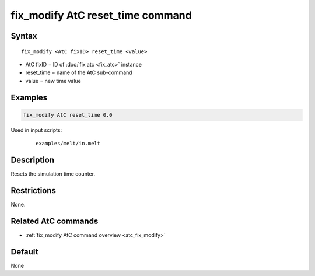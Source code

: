 .. index:: fix_modify AtC reset_time

fix_modify AtC reset_time command
=================================

Syntax
""""""

.. parsed-literal::

   fix_modify <AtC fixID> reset_time <value>

* AtC fixID = ID of :doc:`fix atc <fix_atc>` instance
* reset_time = name of the AtC sub-command
* value = new time value

Examples
""""""""

.. code-block:: LAMMPS

   fix_modify AtC reset_time 0.0

Used in input scripts:

  .. parsed-literal::

       examples/melt/in.melt

Description
"""""""""""

Resets the simulation time counter.


Restrictions
""""""""""""

None.

Related AtC commands
""""""""""""""""""""

- :ref:`fix_modify AtC command overview <atc_fix_modify>`

Default
"""""""

None

